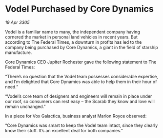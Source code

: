 * Vodel Purchased by Core Dynamics

/19 Apr 3305/

Vodel is a familiar name to many, the independent company having cornered the market in personal land vehicles in recent years. But according to The Federal Times, a downturn in profits has led to the company being purchased by Core Dynamics, a giant in the field of starship manufacture. 

Core Dynamics CEO Jupiter Rochester gave the following statement to The Federal Times: 

“There’s no question that the Vodel team possesses considerable expertise, and I’m delighted that Core Dynamics was able to help them in their hour of need.” 

“Vodel’s core team of designers and engineers will remain in place under our roof, so consumers can rest easy – the Scarab they know and love will remain unchanged.” 

In a piece for Vox Galactica, business analyst Marlon Royce observed: 

“Core Dynamics was smart to keep the Vodel team intact, since they clearly know their stuff. It’s an excellent deal for both companies.”